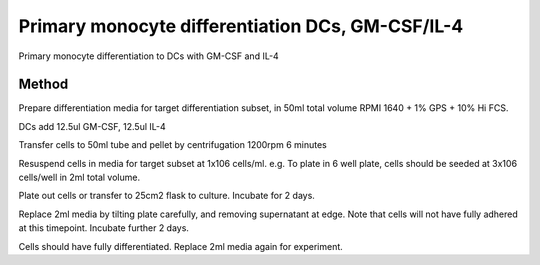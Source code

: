 Primary monocyte differentiation DCs, GM-CSF/IL-4
=================================================

.. sectionauthor:: Martin Fitzpatrick
.. tags:: cell-culture,differentiation,dendritic-cell,cd14,dc,monocytes,cell-biology


Primary monocyte differentiation to DCs with GM-CSF and IL-4

.. figure:: /images/method/13/800px-Dendritic_cells.jpg
   :alt: method/13/800px-Dendritic\_cells.jpg

   method/13/800px-Dendritic\_cells.jpg
    GM-CSF stock at 100ug/ml in PBS IL-4 stock at 100ug/ml in PBS

Method
------

Prepare differentiation media for target differentiation subset, in 50ml
total volume RPMI 1640 + 1% GPS + 10% Hi FCS.

DCs add 12.5ul GM-CSF, 12.5ul IL-4

Transfer cells to 50ml tube and pellet by centrifugation 1200rpm 6
minutes

Resuspend cells in media for target subset at 1x106 cells/ml. e.g. To
plate in 6 well plate, cells should be seeded at 3x106 cells/well in 2ml
total volume.

Plate out cells or transfer to 25cm2 flask to culture. Incubate for 2
days.

Replace 2ml media by tilting plate carefully, and removing supernatant
at edge. Note that cells will not have fully adhered at this timepoint.
Incubate further 2 days.

Cells should have fully differentiated. Replace 2ml media again for
experiment.
